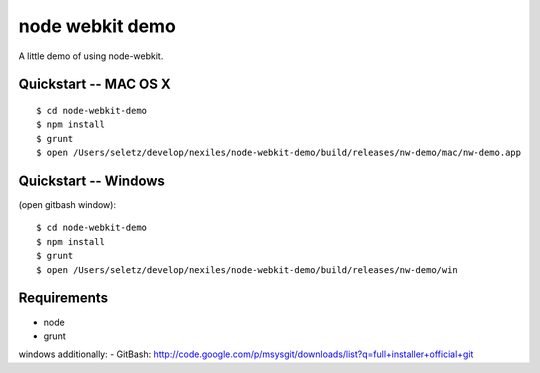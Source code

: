 node webkit demo
================

A little demo of using node-webkit.

Quickstart -- MAC OS X
----------------------

::

	$ cd node-webkit-demo
	$ npm install
	$ grunt
	$ open /Users/seletz/develop/nexiles/node-webkit-demo/build/releases/nw-demo/mac/nw-demo.app


Quickstart -- Windows
---------------------

(open gitbash window)::

	$ cd node-webkit-demo
	$ npm install
	$ grunt
	$ open /Users/seletz/develop/nexiles/node-webkit-demo/build/releases/nw-demo/win


Requirements
------------

- node
- grunt

windows additionally:
- GitBash: http://code.google.com/p/msysgit/downloads/list?q=full+installer+official+git
